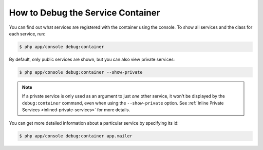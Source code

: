 .. index::
    single: DependencyInjection; Debug
    single: Service Container; Debug

How to Debug the Service Container
==================================

You can find out what services are registered with the container using the
console. To show all services and the class for each service, run:

.. code-block:: bash

    $ php app/console debug:container

.. versionadded:: 2.6
    Prior to Symfony 2.6, this command was called ``container:debug``.

By default, only public services are shown, but you can also view private services:

.. code-block:: bash

    $ php app/console debug:container --show-private

.. note::

    If a private service is only used as an argument to just *one* other service,
    it won't be displayed by the ``debug:container`` command, even when using
    the ``--show-private`` option. See :ref:`Inline Private Services <inlined-private-services>`
    for more details.

You can get more detailed information about a particular service by specifying
its id:

.. code-block:: bash

    $ php app/console debug:container app.mailer
